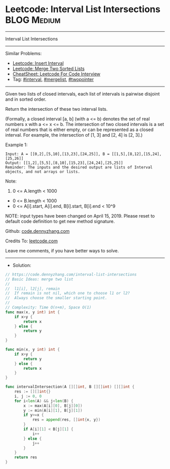 * Leetcode: Interval List Intersections                         :BLOG:Medium:
#+STARTUP: showeverything
#+OPTIONS: toc:nil \n:t ^:nil creator:nil d:nil
:PROPERTIES:
:type:     mergelist, interval
:END:
---------------------------------------------------------------------
Interval List Intersections
---------------------------------------------------------------------
#+BEGIN_HTML
<a href="https://github.com/dennyzhang/code.dennyzhang.com/tree/master/problems/interval-list-intersections"><img align="right" width="200" height="183" src="https://www.dennyzhang.com/wp-content/uploads/denny/watermark/github.png" /></a>
#+END_HTML
Similar Problems:
- [[https://code.dennyzhang.com/insert-interval][Leetcode: Insert Interval]]
- [[https://code.dennyzhang.com/merge-two-sorted-list][Leetcode: Merge Two Sorted Lists]]
- [[https://cheatsheet.dennyzhang.com/cheatsheet-leetcode-A4][CheatSheet: Leetcode For Code Interview]]
- Tag: [[https://code.dennyzhang.com/review-interval][#interval]], [[https://code.dennyzhang.com/followup-mergelist][#mergelist]], [[https://code.dennyzhang.com/review-twopointer][#twopointer]]
---------------------------------------------------------------------
Given two lists of closed intervals, each list of intervals is pairwise disjoint and in sorted order.

Return the intersection of these two interval lists.

(Formally, a closed interval [a, b] (with a <= b) denotes the set of real numbers x with a <= x <= b.  The intersection of two closed intervals is a set of real numbers that is either empty, or can be represented as a closed interval.  For example, the intersection of [1, 3] and [2, 4] is [2, 3].)

[[image-blog:Leetcode: Interval List Intersections][https://raw.githubusercontent.com/dennyzhang/code.dennyzhang.com/master/problems/interval-list-intersections/interval.png]]

Example 1:
#+BEGIN_EXAMPLE
Input: A = [[0,2],[5,10],[13,23],[24,25]], B = [[1,5],[8,12],[15,24],[25,26]]
Output: [[1,2],[5,5],[8,10],[15,23],[24,24],[25,25]]
Reminder: The inputs and the desired output are lists of Interval objects, and not arrays or lists.
#+END_EXAMPLE
 
Note:

1. 0 <= A.length < 1000
- 0 <= B.length < 1000
- 0 <= A[i].start, A[i].end, B[i].start, B[i].end < 10^9

NOTE: input types have been changed on April 15, 2019. Please reset to default code definition to get new method signature.

Github: [[https://github.com/dennyzhang/code.dennyzhang.com/tree/master/problems/interval-list-intersections][code.dennyzhang.com]]

Credits To: [[https://leetcode.com/problems/interval-list-intersections/description/][leetcode.com]]

Leave me comments, if you have better ways to solve.
---------------------------------------------------------------------
- Solution:

#+BEGIN_SRC go
// https://code.dennyzhang.com/interval-list-intersections
// Basic Ideas: merge two list
//
//  l1[i], l2[j], remain
//  If remain is not nil, which one to choose l1 or l2?
//  Always choose the smaller starting point.
//
// Complexity: Time O(n+m), Space O(1)
func max(x, y int) int {
    if x>y {
        return x
    } else {
        return y
    }
}

func min(x, y int) int {
    if x>y {
        return y
    } else {
        return x
    }
}

func intervalIntersection(A [][]int, B [][]int) [][]int {
    res := [][]int{}
    i, j := 0, 0
    for i<len(A) && j<len(B) {
        x := max(A[i][0], B[j][0])
        y := min(A[i][1], B[j][1])
        if y>=x {
            res = append(res, []int{x, y})
        }
        if A[i][1] < B[j][1] {
            i++
        } else {
            j++
        }
    }
    return res
}
#+END_SRC

#+BEGIN_HTML
<div style="overflow: hidden;">
<div style="float: left; padding: 5px"> <a href="https://www.linkedin.com/in/dennyzhang001"><img src="https://www.dennyzhang.com/wp-content/uploads/sns/linkedin.png" alt="linkedin" /></a></div>
<div style="float: left; padding: 5px"><a href="https://github.com/dennyzhang"><img src="https://www.dennyzhang.com/wp-content/uploads/sns/github.png" alt="github" /></a></div>
<div style="float: left; padding: 5px"><a href="https://www.dennyzhang.com/slack" target="_blank" rel="nofollow"><img src="https://www.dennyzhang.com/wp-content/uploads/sns/slack.png" alt="slack"/></a></div>
</div>
#+END_HTML
